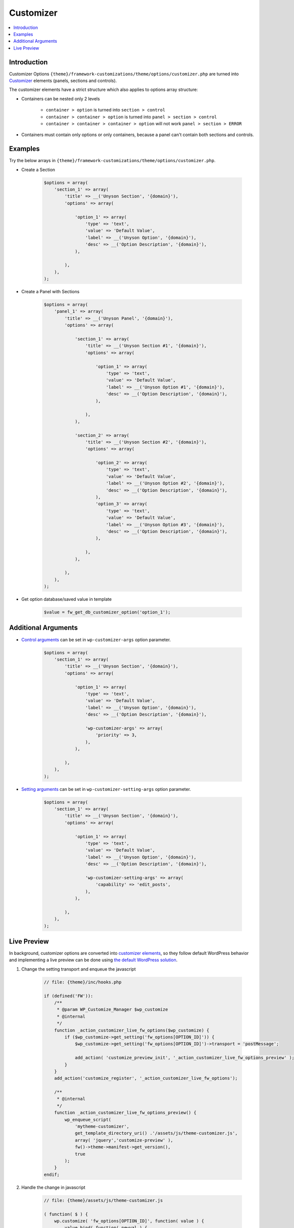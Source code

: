 Customizer
==========

.. contents::
    :local:
    :backlinks: top

Introduction
------------

Customizer Options ``{theme}/framework-customizations/theme/options/customizer.php``
are turned into `Customizer <https://codex.wordpress.org/Theme_Customization_API>`__ elements (panels, sections and controls).

The customizer elements have a strict structure which also applies to options array structure:

* Containers can be nested only 2 levels

    * ``container > option`` is turned into ``section > control``
    * ``container > container > option`` is turned into ``panel > section > control``
    * ``container > container > container > option`` will not work ``panel > section > ERROR``

* Containers must contain only options or only containers, because a panel can't contain both sections and controls.

Examples
--------

Try the below arrays in ``{theme}/framework-customizations/theme/options/customizer.php``.

* Create a Section

    .. code-block:: php

        $options = array(
            'section_1' => array(
                'title' => __('Unyson Section', '{domain}'),
                'options' => array(

                    'option_1' => array(
                        'type' => 'text',
                        'value' => 'Default Value',
                        'label' => __('Unyson Option', '{domain}'),
                        'desc' => __('Option Description', '{domain}'),
                    ),

                ),
            ),
        );

* Create a Panel with Sections

    .. code-block:: php

        $options = array(
            'panel_1' => array(
                'title' => __('Unyson Panel', '{domain}'),
                'options' => array(

                    'section_1' => array(
                        'title' => __('Unyson Section #1', '{domain}'),
                        'options' => array(

                            'option_1' => array(
                                'type' => 'text',
                                'value' => 'Default Value',
                                'label' => __('Unyson Option #1', '{domain}'),
                                'desc' => __('Option Description', '{domain}'),
                            ),

                        ),
                    ),

                    'section_2' => array(
                        'title' => __('Unyson Section #2', '{domain}'),
                        'options' => array(

                            'option_2' => array(
                                'type' => 'text',
                                'value' => 'Default Value',
                                'label' => __('Unyson Option #2', '{domain}'),
                                'desc' => __('Option Description', '{domain}'),
                            ),
                            'option_3' => array(
                                'type' => 'text',
                                'value' => 'Default Value',
                                'label' => __('Unyson Option #3', '{domain}'),
                                'desc' => __('Option Description', '{domain}'),
                            ),

                        ),
                    ),

                ),
            ),
        );

* Get option database/saved value in template

    .. code-block:: php

        $value = fw_get_db_customizer_option('option_1');

.. _customizer-options-additional-args:

Additional Arguments
--------------------

* `Control arguments <https://codex.wordpress.org/Class_Reference/WP_Customize_Manager/add_control#Arguments>`__ can be set in ``wp-customizer-args`` option parameter.

    .. code-block:: php

        $options = array(
            'section_1' => array(
                'title' => __('Unyson Section', '{domain}'),
                'options' => array(

                    'option_1' => array(
                        'type' => 'text',
                        'value' => 'Default Value',
                        'label' => __('Unyson Option', '{domain}'),
                        'desc' => __('Option Description', '{domain}'),

                        'wp-customizer-args' => array(
                            'priority' => 3,
                        ),
                    ),

                ),
            ),
        );

* `Setting arguments <https://codex.wordpress.org/Class_Reference/WP_Customize_Manager/add_setting#Arguments>`__ can be set in ``wp-customizer-setting-args`` option parameter.

    .. code-block:: php

        $options = array(
            'section_1' => array(
                'title' => __('Unyson Section', '{domain}'),
                'options' => array(

                    'option_1' => array(
                        'type' => 'text',
                        'value' => 'Default Value',
                        'label' => __('Unyson Option', '{domain}'),
                        'desc' => __('Option Description', '{domain}'),

                        'wp-customizer-setting-args' => array(
                            'capability' => 'edit_posts',
                        ),
                    ),

                ),
            ),
        );


.. _customizer-options-live-preview:

Live Preview
------------

In background, customizer options are converted into `customizer elements <https://codex.wordpress.org/Theme_Customization_API#Part_1:_Defining_Settings.2C_Controls.2C_Etc.>`__,
so they follow default WordPress behavior and implementing a live preview can be done using `the default WordPress solution <https://codex.wordpress.org/Theme_Customization_API#Part_3:_Configure_Live_Preview_.28Optional.29>`__.

1. Change the setting transport and enqueue the javascript

    .. code-block:: php

        // file: {theme}/inc/hooks.php

        if (defined('FW')):
            /**
             * @param WP_Customize_Manager $wp_customize
             * @internal
             */
            function _action_customizer_live_fw_options($wp_customize) {
                if ($wp_customize->get_setting('fw_options[OPTION_ID]')) {
                    $wp_customize->get_setting('fw_options[OPTION_ID]')->transport = 'postMessage';

                    add_action( 'customize_preview_init', '_action_customizer_live_fw_options_preview' );
                }
            }
            add_action('customize_register', '_action_customizer_live_fw_options');

            /**
             * @internal
             */
            function _action_customizer_live_fw_options_preview() {
                wp_enqueue_script(
                    'mytheme-customizer',
                    get_template_directory_uri() .'/assets/js/theme-customizer.js',
                    array( 'jquery','customize-preview' ),
                    fw()->theme->manifest->get_version(),
                    true
                );
            }
        endif;

2. Handle the change in javascript

    .. code-block:: javascript

        // file: {theme}/assets/js/theme-customizer.js

        ( function( $ ) {
            wp.customize( 'fw_options[OPTION_ID]', function( value ) {
                value.bind( function( newval ) {
                    /**
                     * An array of collected html inputs
                     * [{'name':'input[name]','value':'input value'}]
                     * or
                     * [{'name':'input[name]','value':'input value'},{'name':'input[name]','value':'input value'},...]
                     */
                    newval = JSON.parse(newval);

                    $( 'h1' ).text( newval[0].value );
                } );
            } );
        } )( jQuery );

    .. note::

        The value comes in ``[{'name':'input[name]','value':'input value'}]`` format,
        because the customizer form is not submitted as a regular form.
        A control can store its value only inside a single input which has some special attributes (instead of ``name="..."``)
        and it is monitored for changes by the Customizer script to trigger the preview update.
        Because of that, the framework options collect all their inputs values and store them in that special input
        (`here <http://bit.ly/1Fau8gg>`__ is an advanced explanation).